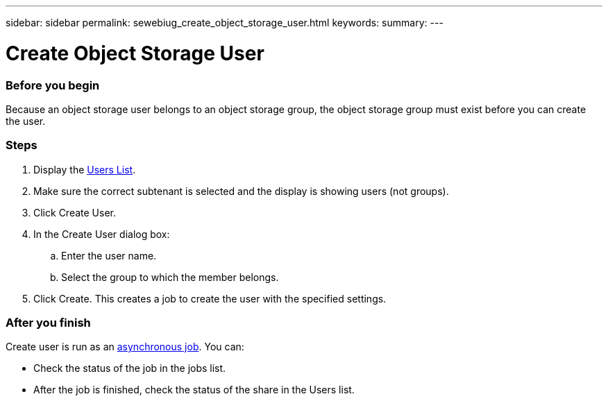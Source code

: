 ---
sidebar: sidebar
permalink: sewebiug_create_object_storage_user.html
keywords:
summary:
---

= Create Object Storage User
:hardbreaks:
:nofooter:
:icons: font
:linkattrs:
:imagesdir: ./media/

//
// This file was created with NDAC Version 2.0 (August 17, 2020)
//
// 2020-10-20 10:59:39.798257
//

=== Before you begin

Because an object storage user belongs to an object storage group, the object storage group must exist before you can create the user.

=== Steps

. Display the link:sewebiug_view_a_list_of_users.html#view-a-list-of-users[Users List].
. Make sure the correct subtenant is selected and the display is showing users (not groups).
. Click Create User.
. In the Create User dialog box:
.. Enter the user name.
.. Select the group to which the member belongs.
. Click Create. This creates a job to create the user with the specified settings.

=== After you finish

Create user is run as an link:sewebiug_billing_accounts,_subscriptions,_services,_and_performance.html#disaster-recovery—asynchronous[asynchronous job]. You can:

* Check the status of the job in the jobs list.
* After the job is finished, check the status of the share in the Users list.
